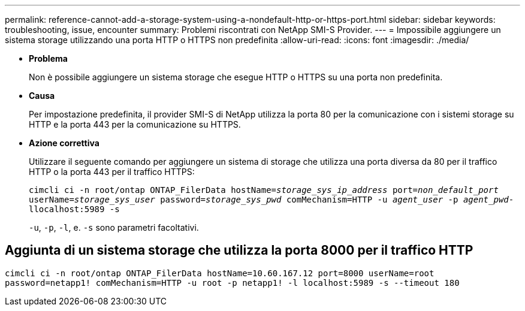 ---
permalink: reference-cannot-add-a-storage-system-using-a-nondefault-http-or-https-port.html 
sidebar: sidebar 
keywords: troubleshooting, issue, encounter 
summary: Problemi riscontrati con NetApp SMI-S Provider. 
---
= Impossibile aggiungere un sistema storage utilizzando una porta HTTP o HTTPS non predefinita
:allow-uri-read: 
:icons: font
:imagesdir: ./media/


* *Problema*
+
Non è possibile aggiungere un sistema storage che esegue HTTP o HTTPS su una porta non predefinita.

* *Causa*
+
Per impostazione predefinita, il provider SMI-S di NetApp utilizza la porta 80 per la comunicazione con i sistemi storage su HTTP e la porta 443 per la comunicazione su HTTPS.

* *Azione correttiva*
+
Utilizzare il seguente comando per aggiungere un sistema di storage che utilizza una porta diversa da 80 per il traffico HTTP o la porta 443 per il traffico HTTPS:

+
`cimcli ci -n root/ontap ONTAP_FilerData hostName=_storage_sys_ip_address_ port=_non_default_port_ userName=_storage_sys_user_ password=_storage_sys_pwd_ comMechanism=HTTP -u _agent_user_ -p _agent_pwd_-llocalhost:5989 -s`

+
`-u`, `-p`, `-l`, e. `-s` sono parametri facoltativi.





== Aggiunta di un sistema storage che utilizza la porta 8000 per il traffico HTTP

`cimcli ci -n root/ontap ONTAP_FilerData hostName=10.60.167.12 port=8000 userName=root password=netapp1! comMechanism=HTTP -u root -p netapp1! -l localhost:5989 -s --timeout 180`

